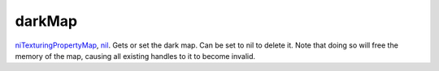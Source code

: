 darkMap
====================================================================================================

`niTexturingPropertyMap`_, `nil`_. Gets or set the dark map. Can be set to nil to delete it. Note that doing so will free the memory of the map, causing all existing handles to it to become invalid.

.. _`niTexturingPropertyMap`: ../../../lua/type/niTexturingPropertyMap.html
.. _`nil`: ../../../lua/type/nil.html
